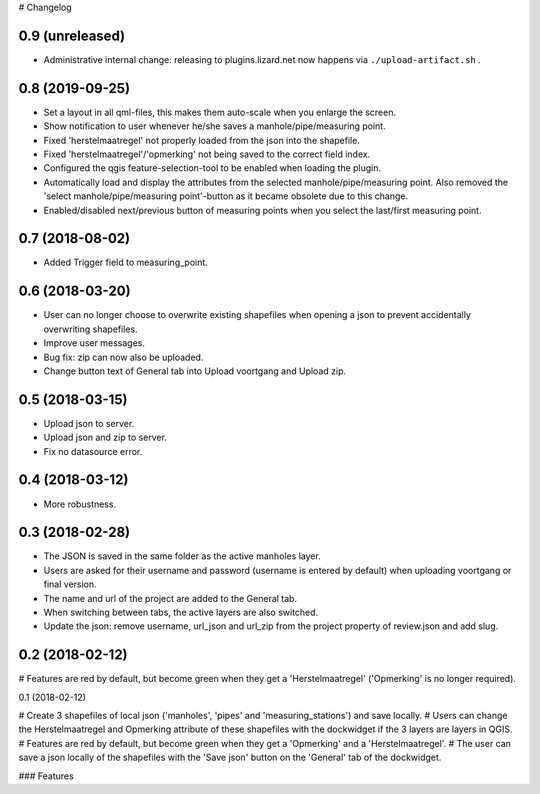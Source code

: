 # Changelog

0.9 (unreleased)
----------------

- Administrative internal change: releasing to plugins.lizard.net now happens
  via ``./upload-artifact.sh`` .


0.8 (2019-09-25)
----------------

- Set a layout in all qml-files, this makes them auto-scale when you enlarge the screen.
- Show notification to user whenever he/she saves a manhole/pipe/measuring point.
- Fixed 'herstelmaatregel' not properly loaded from the json into the shapefile.
- Fixed 'herstelmaatregel'/'opmerking' not being saved to the correct field index.
- Configured the qgis feature-selection-tool to be enabled when loading the plugin.
- Automatically load and display the attributes from the selected manhole/pipe/measuring point.
  Also removed the 'select manhole/pipe/measuring point'-button as it became obsolete
  due to this change.
- Enabled/disabled next/previous button of measuring points when you select the last/first
  measuring point.


0.7 (2018-08-02)
----------------

- Added Trigger field to measuring_point.


0.6 (2018-03-20)
----------------

- User can no longer choose to overwrite existing shapefiles when opening a json to prevent accidentally overwriting shapefiles.
- Improve user messages.
- Bug fix: zip can now also be uploaded.
- Change button text of General tab into Upload voortgang and Upload zip.


0.5 (2018-03-15)
----------------

- Upload json to server.
- Upload json and zip to server.
- Fix no datasource error.


0.4 (2018-03-12)
----------------

- More robustness.


0.3 (2018-02-28)
----------------

- The JSON is saved in the same folder as the active manholes layer.
- Users are asked for their username and password (username is entered by default) when uploading voortgang or final version.
- The name and url of the project are added to the General tab.
- When switching between tabs, the active layers are also switched.
- Update the json: remove username, url_json and url_zip from the project property of review.json and add slug.


0.2 (2018-02-12)
----------------

# Features are red by default, but become green when they get a 'Herstelmaatregel' ('Opmerking' is no longer required).


0.1 (2018-02-12)

# Create 3 shapefiles of local json ('manholes', 'pipes' and 'measuring_stations') and save locally.
# Users can change the Herstelmaatregel and Opmerking attribute of these shapefiles with the dockwidget if the 3 layers are layers in QGIS.
# Features are red by default, but become green when they get a 'Opmerking' and a 'Herstelmaatregel'.
# The user can save a json locally of the shapefiles with the 'Save json' button on the 'General' tab of the dockwidget.

### Features

